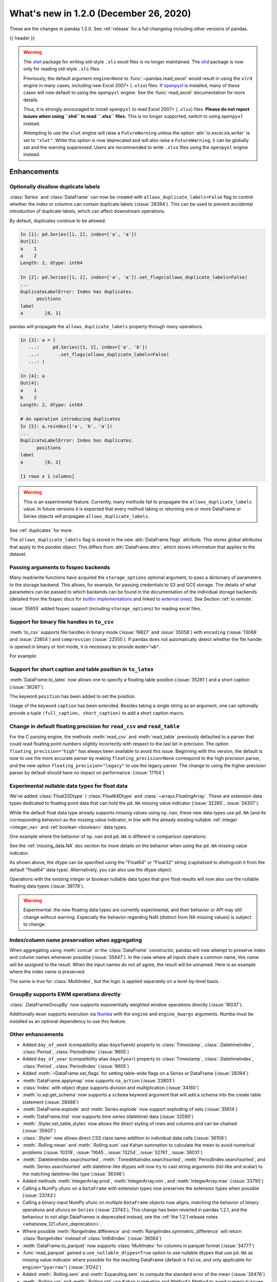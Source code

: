.. _whatsnew_120:

What's new in 1.2.0 (December 26, 2020)
---------------------------------------

These are the changes in pandas 1.2.0. See :ref:`release` for a full changelog
including other versions of pandas.

{{ header }}

.. warning::

   The `xlwt <https://xlwt.readthedocs.io/en/latest/>`_ package for writing old-style ``.xls``
   excel files is no longer maintained.
   The `xlrd <https://xlrd.readthedocs.io/en/latest/>`_ package is now only for reading
   old-style ``.xls`` files.

   Previously, the default argument ``engine=None`` to :func:`~pandas.read_excel`
   would result in using the ``xlrd`` engine in many cases, including new
   Excel 2007+ (``.xlsx``) files.
   If `openpyxl <https://openpyxl.readthedocs.io/en/stable/>`_  is installed,
   many of these cases will now default to using the ``openpyxl`` engine.
   See the :func:`read_excel` documentation for more details.

   Thus, it is strongly encouraged to install ``openpyxl`` to read Excel 2007+
   (``.xlsx``) files.
   **Please do not report issues when using ``xlrd`` to read ``.xlsx`` files.**
   This is no longer supported, switch to using ``openpyxl`` instead.

   Attempting to use the ``xlwt`` engine will raise a ``FutureWarning``
   unless the option :attr:`io.excel.xls.writer` is set to ``"xlwt"``.
   While this option is now deprecated and will also raise a ``FutureWarning``,
   it can be globally set and the warning suppressed. Users are recommended to
   write ``.xlsx`` files using the ``openpyxl`` engine instead.

.. ---------------------------------------------------------------------------

Enhancements
~~~~~~~~~~~~

.. _whatsnew_120.duplicate_labels:

Optionally disallow duplicate labels
^^^^^^^^^^^^^^^^^^^^^^^^^^^^^^^^^^^^

:class:`Series` and :class:`DataFrame` can now be created with ``allows_duplicate_labels=False`` flag to
control whether the index or columns can contain duplicate labels (:issue:`28394`). This can be used to
prevent accidental introduction of duplicate labels, which can affect downstream operations.

By default, duplicates continue to be allowed.

.. code-block:: ipython

    In [1]: pd.Series([1, 2], index=['a', 'a'])
    Out[1]:
    a    1
    a    2
    Length: 2, dtype: int64

    In [2]: pd.Series([1, 2], index=['a', 'a']).set_flags(allows_duplicate_labels=False)
    ...
    DuplicateLabelError: Index has duplicates.
          positions
    label
    a        [0, 1]

pandas will propagate the ``allows_duplicate_labels`` property through many operations.

.. code-block:: ipython

    In [3]: a = (
       ...:     pd.Series([1, 2], index=['a', 'b'])
       ...:       .set_flags(allows_duplicate_labels=False)
       ...: )

    In [4]: a
    Out[4]:
    a    1
    b    2
    Length: 2, dtype: int64

    # An operation introducing duplicates
    In [5]: a.reindex(['a', 'b', 'a'])
    ...
    DuplicateLabelError: Index has duplicates.
          positions
    label
    a        [0, 2]

    [1 rows x 1 columns]

.. warning::

   This is an experimental feature. Currently, many methods fail to
   propagate the ``allows_duplicate_labels`` value. In future versions
   it is expected that every method taking or returning one or more
   DataFrame or Series objects will propagate ``allows_duplicate_labels``.

See :ref:`duplicates` for more.

The ``allows_duplicate_labels`` flag is stored in the new :attr:`DataFrame.flags`
attribute. This stores global attributes that apply to the *pandas object*. This
differs from :attr:`DataFrame.attrs`, which stores information that applies to
the dataset.

Passing arguments to fsspec backends
^^^^^^^^^^^^^^^^^^^^^^^^^^^^^^^^^^^^

Many read/write functions have acquired the ``storage_options`` optional argument,
to pass a dictionary of parameters to the storage backend. This allows, for
example, for passing credentials to S3 and GCS storage. The details of what
parameters can be passed to which backends can be found in the documentation
of the individual storage backends (detailed from the fsspec docs for
`builtin implementations`_ and linked to `external ones`_). See
Section :ref:`io.remote`.

:issue:`35655` added fsspec support (including ``storage_options``)
for reading excel files.

.. _builtin implementations: https://filesystem-spec.readthedocs.io/en/latest/api.html#built-in-implementations
.. _external ones: https://filesystem-spec.readthedocs.io/en/latest/api.html#other-known-implementations

.. _whatsnew_120.binary_handle_to_csv:

Support for binary file handles in ``to_csv``
^^^^^^^^^^^^^^^^^^^^^^^^^^^^^^^^^^^^^^^^^^^^^

:meth:`to_csv` supports file handles in binary mode (:issue:`19827` and :issue:`35058`)
with ``encoding`` (:issue:`13068` and :issue:`23854`) and ``compression`` (:issue:`22555`).
If pandas does not automatically detect whether the file handle is opened in binary or text mode,
it is necessary to provide ``mode="wb"``.

For example:

.. ipython:: python

   import io

   data = pd.DataFrame([0, 1, 2])
   buffer = io.BytesIO()
   data.to_csv(buffer, encoding="utf-8", compression="gzip")

Support for short caption and table position in ``to_latex``
^^^^^^^^^^^^^^^^^^^^^^^^^^^^^^^^^^^^^^^^^^^^^^^^^^^^^^^^^^^^

:meth:`DataFrame.to_latex` now allows one to specify
a floating table position (:issue:`35281`)
and a short caption (:issue:`36267`).

The keyword ``position`` has been added to set the position.

.. ipython:: python

   data = pd.DataFrame({'a': [1, 2], 'b': [3, 4]})
   table = data.to_latex(position='ht')
   print(table)

Usage of the keyword ``caption`` has been extended.
Besides taking a single string as an argument,
one can optionally provide a tuple ``(full_caption, short_caption)``
to add a short caption macro.

.. ipython:: python

   data = pd.DataFrame({'a': [1, 2], 'b': [3, 4]})
   table = data.to_latex(caption=('the full long caption', 'short caption'))
   print(table)

.. _whatsnew_120.read_csv_table_precision_default:

Change in default floating precision for ``read_csv`` and ``read_table``
^^^^^^^^^^^^^^^^^^^^^^^^^^^^^^^^^^^^^^^^^^^^^^^^^^^^^^^^^^^^^^^^^^^^^^^^

For the C parsing engine, the methods :meth:`read_csv` and :meth:`read_table` previously defaulted to a parser that
could read floating point numbers slightly incorrectly with respect to the last bit in precision.
The option ``floating_precision="high"`` has always been available to avoid this issue.
Beginning with this version, the default is now to use the more accurate parser by making
``floating_precision=None`` correspond to the high precision parser, and the new option
``floating_precision="legacy"`` to use the legacy parser. The change to using the higher precision
parser by default should have no impact on performance. (:issue:`17154`)

.. _whatsnew_120.floating:

Experimental nullable data types for float data
^^^^^^^^^^^^^^^^^^^^^^^^^^^^^^^^^^^^^^^^^^^^^^^

We've added :class:`Float32Dtype` / :class:`Float64Dtype` and :class:`~arrays.FloatingArray`.
These are extension data types dedicated to floating point data that can hold the
``pd.NA`` missing value indicator (:issue:`32265`, :issue:`34307`).

While the default float data type already supports missing values using ``np.nan``,
these new data types use ``pd.NA`` (and its corresponding behavior) as the missing
value indicator, in line with the already existing nullable :ref:`integer <integer_na>`
and :ref:`boolean <boolean>` data types.

One example where the behavior of ``np.nan`` and ``pd.NA`` is different is
comparison operations:

.. ipython:: python

  # the default NumPy float64 dtype
  s1 = pd.Series([1.5, None])
  s1
  s1 > 1

.. ipython:: python

  # the new nullable float64 dtype
  s2 = pd.Series([1.5, None], dtype="Float64")
  s2
  s2 > 1

See the :ref:`missing_data.NA` doc section for more details on the behavior
when using the ``pd.NA`` missing value indicator.

As shown above, the dtype can be specified using the "Float64" or "Float32"
string (capitalized to distinguish it from the default "float64" data type).
Alternatively, you can also use the dtype object:

.. ipython:: python

   pd.Series([1.5, None], dtype=pd.Float32Dtype())

Operations with the existing integer or boolean nullable data types that
give float results will now also use the nullable floating data types (:issue:`38178`).

.. warning::

   Experimental: the new floating data types are currently experimental, and their
   behavior or API may still change without warning. Especially the behavior
   regarding NaN (distinct from NA missing values) is subject to change.

.. _whatsnew_120.index_name_preservation:

Index/column name preservation when aggregating
^^^^^^^^^^^^^^^^^^^^^^^^^^^^^^^^^^^^^^^^^^^^^^^

When aggregating using :meth:`concat` or the :class:`DataFrame` constructor, pandas
will now attempt to preserve index and column names whenever possible (:issue:`35847`).
In the case where all inputs share a common name, this name will be assigned to the
result. When the input names do not all agree, the result will be unnamed. Here is an
example where the index name is preserved:

.. ipython:: python

    idx = pd.Index(range(5), name='abc')
    ser = pd.Series(range(5, 10), index=idx)
    pd.concat({'x': ser[1:], 'y': ser[:-1]}, axis=1)

The same is true for :class:`MultiIndex`, but the logic is applied separately on a
level-by-level basis.

.. _whatsnew_120.groupby_ewm:

GroupBy supports EWM operations directly
^^^^^^^^^^^^^^^^^^^^^^^^^^^^^^^^^^^^^^^^

:class:`.DataFrameGroupBy` now supports exponentially weighted window operations directly (:issue:`16037`).

.. ipython:: python

    df = pd.DataFrame({'A': ['a', 'b', 'a', 'b'], 'B': range(4)})
    df
    df.groupby('A').ewm(com=1.0).mean()

Additionally ``mean`` supports execution via `Numba <https://numba.pydata.org/>`__ with
the  ``engine`` and ``engine_kwargs`` arguments. Numba must be installed as an optional dependency
to use this feature.

.. _whatsnew_120.enhancements.other:

Other enhancements
^^^^^^^^^^^^^^^^^^
- Added ``day_of_week`` (compatibility alias ``dayofweek``) property to :class:`Timestamp`, :class:`.DatetimeIndex`, :class:`Period`, :class:`PeriodIndex` (:issue:`9605`)
- Added ``day_of_year`` (compatibility alias ``dayofyear``) property to :class:`Timestamp`, :class:`.DatetimeIndex`, :class:`Period`, :class:`PeriodIndex` (:issue:`9605`)
- Added :meth:`~DataFrame.set_flags` for setting table-wide flags on a Series or DataFrame (:issue:`28394`)
- :meth:`DataFrame.applymap` now supports ``na_action`` (:issue:`23803`)
- :class:`Index` with object dtype supports division and multiplication (:issue:`34160`)
- :meth:`io.sql.get_schema` now supports a ``schema`` keyword argument that will add a schema into the create table statement (:issue:`28486`)
- :meth:`DataFrame.explode` and :meth:`Series.explode` now support exploding of sets (:issue:`35614`)
- :meth:`DataFrame.hist` now supports time series (datetime) data (:issue:`32590`)
- :meth:`.Styler.set_table_styles` now allows the direct styling of rows and columns and can be chained (:issue:`35607`)
- :class:`.Styler` now allows direct CSS class name addition to individual data cells (:issue:`36159`)
- :meth:`.Rolling.mean` and :meth:`.Rolling.sum` use Kahan summation to calculate the mean to avoid numerical problems (:issue:`10319`, :issue:`11645`, :issue:`13254`, :issue:`32761`, :issue:`36031`)
- :meth:`.DatetimeIndex.searchsorted`, :meth:`.TimedeltaIndex.searchsorted`, :meth:`PeriodIndex.searchsorted`, and :meth:`Series.searchsorted` with datetime-like dtypes will now try to cast string arguments (list-like and scalar) to the matching datetime-like type (:issue:`36346`)
- Added methods :meth:`IntegerArray.prod`, :meth:`IntegerArray.min`, and :meth:`IntegerArray.max` (:issue:`33790`)
- Calling a NumPy ufunc on a ``DataFrame`` with extension types now preserves the extension types when possible (:issue:`23743`)
- Calling a binary-input NumPy ufunc on multiple ``DataFrame`` objects now aligns, matching the behavior of binary operations and ufuncs on ``Series`` (:issue:`23743`).
  This change has been reverted in pandas 1.2.1, and the behaviour to not align DataFrames
  is deprecated instead, see the :ref:`the 1.2.1 release notes <whatsnew_121.ufunc_deprecation>`.
- Where possible :meth:`RangeIndex.difference` and :meth:`RangeIndex.symmetric_difference` will return :class:`RangeIndex` instead of :class:`Int64Index` (:issue:`36564`)
- :meth:`DataFrame.to_parquet` now supports :class:`MultiIndex` for columns in parquet format (:issue:`34777`)
- :func:`read_parquet` gained a ``use_nullable_dtypes=True`` option to use nullable dtypes that use ``pd.NA`` as missing value indicator where possible for the resulting DataFrame (default is ``False``, and only applicable for ``engine="pyarrow"``) (:issue:`31242`)
- Added :meth:`.Rolling.sem` and :meth:`Expanding.sem` to compute the standard error of the mean (:issue:`26476`)
- :meth:`.Rolling.var` and :meth:`.Rolling.std` use Kahan summation and Welford's Method to avoid numerical issues (:issue:`37051`)
- :meth:`DataFrame.corr` and :meth:`DataFrame.cov` use Welford's Method to avoid numerical issues (:issue:`37448`)
- :meth:`DataFrame.plot` now recognizes ``xlabel`` and ``ylabel`` arguments for plots of type ``scatter`` and ``hexbin`` (:issue:`37001`)
- :class:`DataFrame` now supports the ``divmod`` operation (:issue:`37165`)
- :meth:`DataFrame.to_parquet` now returns a ``bytes`` object when no ``path`` argument is passed (:issue:`37105`)
- :class:`.Rolling` now supports the ``closed`` argument for fixed windows (:issue:`34315`)
- :class:`.DatetimeIndex` and :class:`Series` with ``datetime64`` or ``datetime64tz`` dtypes now support ``std`` (:issue:`37436`)
- :class:`Window` now supports all Scipy window types in ``win_type`` with flexible keyword argument support (:issue:`34556`)
- :meth:`testing.assert_index_equal` now has a ``check_order`` parameter that allows indexes to be checked in an order-insensitive manner (:issue:`37478`)
- :func:`read_csv` supports memory-mapping for compressed files (:issue:`37621`)
- Add support for ``min_count`` keyword for :meth:`DataFrame.groupby` and :meth:`DataFrame.resample` for functions ``min``, ``max``, ``first`` and ``last`` (:issue:`37821`, :issue:`37768`)
- Improve error reporting for :meth:`DataFrame.merge` when invalid merge column definitions were given (:issue:`16228`)
- Improve numerical stability for :meth:`.Rolling.skew`, :meth:`.Rolling.kurt`, :meth:`Expanding.skew` and :meth:`Expanding.kurt` through implementation of Kahan summation (:issue:`6929`)
- Improved error reporting for subsetting columns of a :class:`.DataFrameGroupBy` with ``axis=1`` (:issue:`37725`)
- Implement method ``cross`` for :meth:`DataFrame.merge` and :meth:`DataFrame.join` (:issue:`5401`)
- When :func:`read_csv`, :func:`read_sas` and :func:`read_json` are called with ``chunksize``/``iterator`` they can be used in a ``with`` statement as they return context-managers (:issue:`38225`)
- Augmented the list of named colors available for styling Excel exports, enabling all of CSS4 colors (:issue:`38247`)

.. ---------------------------------------------------------------------------

.. _whatsnew_120.notable_bug_fixes:

Notable bug fixes
~~~~~~~~~~~~~~~~~

These are bug fixes that might have notable behavior changes.

Consistency of DataFrame Reductions
^^^^^^^^^^^^^^^^^^^^^^^^^^^^^^^^^^^
:meth:`DataFrame.any` and :meth:`DataFrame.all` with ``bool_only=True`` now
determines whether to exclude object-dtype columns on a column-by-column basis,
instead of checking if *all* object-dtype columns can be considered boolean.

This prevents pathological behavior where applying the reduction on a subset
of columns could result in a larger Series result. See (:issue:`37799`).

.. ipython:: python

    df = pd.DataFrame({"A": ["foo", "bar"], "B": [True, False]}, dtype=object)
    df["C"] = pd.Series([True, True])


*Previous behavior*:

.. code-block:: ipython

    In [5]: df.all(bool_only=True)
    Out[5]:
    C    True
    dtype: bool

    In [6]: df[["B", "C"]].all(bool_only=True)
    Out[6]:
    B    False
    C    True
    dtype: bool

*New behavior*:

.. ipython:: python

    In [5]: df.all(bool_only=True)

    In [6]: df[["B", "C"]].all(bool_only=True)


Other DataFrame reductions with ``numeric_only=None`` will also avoid
this pathological behavior (:issue:`37827`):

.. ipython:: python

    df = pd.DataFrame({"A": [0, 1, 2], "B": ["a", "b", "c"]}, dtype=object)


*Previous behavior*:

.. code-block:: ipython

    In [3]: df.mean()
    Out[3]: Series([], dtype: float64)

    In [4]: df[["A"]].mean()
    Out[4]:
    A    1.0
    dtype: float64

*New behavior*:

.. ipython:: python

    df.mean()

    df[["A"]].mean()

Moreover, DataFrame reductions with ``numeric_only=None`` will now be
consistent with their Series counterparts.  In particular, for
reductions where the Series method raises ``TypeError``, the
DataFrame reduction will now consider that column non-numeric
instead of casting to a NumPy array which may have different semantics (:issue:`36076`,
:issue:`28949`, :issue:`21020`).

.. ipython:: python

    ser = pd.Series([0, 1], dtype="category", name="A")
    df = ser.to_frame()


*Previous behavior*:

.. code-block:: ipython

    In [5]: df.any()
    Out[5]:
    A    True
    dtype: bool

*New behavior*:

.. ipython:: python

    df.any()


.. _whatsnew_120.api_breaking.python:

Increased minimum version for Python
^^^^^^^^^^^^^^^^^^^^^^^^^^^^^^^^^^^^

pandas 1.2.0 supports Python 3.7.1 and higher (:issue:`35214`).

.. _whatsnew_120.api_breaking.deps:

Increased minimum versions for dependencies
^^^^^^^^^^^^^^^^^^^^^^^^^^^^^^^^^^^^^^^^^^^

Some minimum supported versions of dependencies were updated (:issue:`35214`).
If installed, we now require:

+-----------------+-----------------+----------+---------+
| Package         | Minimum Version | Required | Changed |
+=================+=================+==========+=========+
| numpy           | 1.16.5          |    X     |    X    |
+-----------------+-----------------+----------+---------+
| pytz            | 2017.3          |    X     |    X    |
+-----------------+-----------------+----------+---------+
| python-dateutil | 2.7.3           |    X     |         |
+-----------------+-----------------+----------+---------+
| bottleneck      | 1.2.1           |          |         |
+-----------------+-----------------+----------+---------+
| numexpr         | 2.6.8           |          |    X    |
+-----------------+-----------------+----------+---------+
| pytest (dev)    | 5.0.1           |          |    X    |
+-----------------+-----------------+----------+---------+
| mypy (dev)      | 0.782           |          |    X    |
+-----------------+-----------------+----------+---------+

For `optional libraries <https://dev.pandas.io/docs/install.html#dependencies>`_ the general recommendation is to use the latest version.
The following table lists the lowest version per library that is currently being tested throughout the development of pandas.
Optional libraries below the lowest tested version may still work, but are not considered supported.

+-----------------+-----------------+---------+
| Package         | Minimum Version | Changed |
+=================+=================+=========+
| beautifulsoup4  | 4.6.0           |         |
+-----------------+-----------------+---------+
| fastparquet     | 0.3.2           |         |
+-----------------+-----------------+---------+
| fsspec          | 0.7.4           |         |
+-----------------+-----------------+---------+
| gcsfs           | 0.6.0           |         |
+-----------------+-----------------+---------+
| lxml            | 4.3.0           |    X    |
+-----------------+-----------------+---------+
| matplotlib      | 2.2.3           |    X    |
+-----------------+-----------------+---------+
| numba           | 0.46.0          |         |
+-----------------+-----------------+---------+
| openpyxl        | 2.6.0           |    X    |
+-----------------+-----------------+---------+
| pyarrow         | 0.15.0          |    X    |
+-----------------+-----------------+---------+
| pymysql         | 0.7.11          |    X    |
+-----------------+-----------------+---------+
| pytables        | 3.5.1           |    X    |
+-----------------+-----------------+---------+
| s3fs            | 0.4.0           |         |
+-----------------+-----------------+---------+
| scipy           | 1.2.0           |         |
+-----------------+-----------------+---------+
| sqlalchemy      | 1.2.8           |    X    |
+-----------------+-----------------+---------+
| xarray          | 0.12.3          |    X    |
+-----------------+-----------------+---------+
| xlrd            | 1.2.0           |    X    |
+-----------------+-----------------+---------+
| xlsxwriter      | 1.0.2           |    X    |
+-----------------+-----------------+---------+
| xlwt            | 1.3.0           |    X    |
+-----------------+-----------------+---------+
| pandas-gbq      | 0.12.0          |         |
+-----------------+-----------------+---------+

See :ref:`install.dependencies` and :ref:`install.optional_dependencies` for more.

.. _whatsnew_120.api.other:

Other API changes
^^^^^^^^^^^^^^^^^

- Sorting in descending order is now stable for :meth:`Series.sort_values` and :meth:`Index.sort_values` for Datetime-like :class:`Index` subclasses. This will affect sort order when sorting a DataFrame on multiple columns, sorting with a key function that produces duplicates, or requesting the sorting index when using :meth:`Index.sort_values`. When using :meth:`Series.value_counts`, the count of missing values is no longer necessarily last in the list of duplicate counts. Instead, its position corresponds to the position in the original Series. When using :meth:`Index.sort_values` for Datetime-like :class:`Index` subclasses, NaTs ignored the ``na_position`` argument and were sorted to the beginning. Now they respect ``na_position``, the default being ``last``, same as other :class:`Index` subclasses (:issue:`35992`)
- Passing an invalid ``fill_value`` to :meth:`Categorical.take`, :meth:`.DatetimeArray.take`, :meth:`TimedeltaArray.take`, or :meth:`PeriodArray.take` now raises a ``TypeError`` instead of a ``ValueError`` (:issue:`37733`)
- Passing an invalid ``fill_value`` to :meth:`Series.shift` with a ``CategoricalDtype`` now raises a ``TypeError`` instead of a ``ValueError`` (:issue:`37733`)
- Passing an invalid value to :meth:`IntervalIndex.insert` or :meth:`CategoricalIndex.insert` now raises a ``TypeError`` instead of a ``ValueError`` (:issue:`37733`)
- Attempting to reindex a Series with a :class:`CategoricalIndex` with an invalid ``fill_value`` now raises a ``TypeError`` instead of a ``ValueError`` (:issue:`37733`)
- :meth:`CategoricalIndex.append` with an index that contains non-category values will now cast instead of raising ``TypeError`` (:issue:`38098`)

.. ---------------------------------------------------------------------------

.. _whatsnew_120.deprecations:

Deprecations
~~~~~~~~~~~~
- Deprecated parameter ``inplace`` in :meth:`MultiIndex.set_codes` and :meth:`MultiIndex.set_levels` (:issue:`35626`)
- Deprecated parameter ``dtype`` of method :meth:`~Index.copy` for all :class:`Index` subclasses. Use the :meth:`~Index.astype` method instead for changing dtype (:issue:`35853`)
- Deprecated parameters ``levels`` and ``codes`` in :meth:`MultiIndex.copy`. Use the :meth:`~MultiIndex.set_levels` and :meth:`~MultiIndex.set_codes` methods instead (:issue:`36685`)
- Date parser functions :func:`~pandas.io.date_converters.parse_date_time`, :func:`~pandas.io.date_converters.parse_date_fields`, :func:`~pandas.io.date_converters.parse_all_fields` and :func:`~pandas.io.date_converters.generic_parser` from ``pandas.io.date_converters`` are deprecated and will be removed in a future version; use :func:`to_datetime` instead (:issue:`35741`)
- :meth:`DataFrame.lookup` is deprecated and will be removed in a future version, use :meth:`DataFrame.melt` and :meth:`DataFrame.loc` instead (:issue:`18682`)
- The method :meth:`Index.to_native_types` is deprecated. Use ``.astype(str)`` instead (:issue:`28867`)
- Deprecated indexing :class:`DataFrame` rows with a single datetime-like string as ``df[string]`` (given the ambiguity whether it is indexing the rows or selecting a column), use ``df.loc[string]`` instead (:issue:`36179`)
- Deprecated :meth:`Index.is_all_dates` (:issue:`27744`)
- The default value of ``regex`` for :meth:`Series.str.replace` will change from ``True`` to ``False`` in a future release. In addition, single character regular expressions will *not* be treated as literal strings when ``regex=True`` is set (:issue:`24804`)
- Deprecated automatic alignment on comparison operations between :class:`DataFrame` and :class:`Series`, do ``frame, ser = frame.align(ser, axis=1, copy=False)`` before e.g. ``frame == ser`` (:issue:`28759`)
- :meth:`Rolling.count` with ``min_periods=None`` will default to the size of the window in a future version (:issue:`31302`)
- Using "outer" ufuncs on DataFrames to return 4d ndarray is now deprecated. Convert to an ndarray first (:issue:`23743`)
- Deprecated slice-indexing on tz-aware :class:`DatetimeIndex` with naive ``datetime`` objects, to match scalar indexing behavior (:issue:`36148`)
- :meth:`Index.ravel` returning a ``np.ndarray`` is deprecated, in the future this will return a view on the same index (:issue:`19956`)
- Deprecate use of strings denoting units with 'M', 'Y' or 'y' in :func:`~pandas.to_timedelta` (:issue:`36666`)
- :class:`Index` methods ``&``, ``|``, and ``^`` behaving as the set operations :meth:`Index.intersection`, :meth:`Index.union`, and :meth:`Index.symmetric_difference`, respectively, are deprecated and in the future will behave as pointwise boolean operations matching :class:`Series` behavior.  Use the named set methods instead (:issue:`36758`)
- :meth:`Categorical.is_dtype_equal` and :meth:`CategoricalIndex.is_dtype_equal` are deprecated, will be removed in a future version (:issue:`37545`)
- :meth:`Series.slice_shift` and :meth:`DataFrame.slice_shift` are deprecated, use :meth:`Series.shift` or :meth:`DataFrame.shift` instead (:issue:`37601`)
- Partial slicing on unordered :class:`.DatetimeIndex` objects with keys that are not in the index is deprecated and will be removed in a future version (:issue:`18531`)
- The ``how`` keyword in :meth:`PeriodIndex.astype` is deprecated and will be removed in a future version, use ``index.to_timestamp(how=how)`` instead (:issue:`37982`)
- Deprecated :meth:`Index.asi8` for :class:`Index` subclasses other than :class:`.DatetimeIndex`, :class:`.TimedeltaIndex`, and :class:`PeriodIndex` (:issue:`37877`)
- The ``inplace`` parameter of :meth:`Categorical.remove_unused_categories` is deprecated and will be removed in a future version (:issue:`37643`)
- The ``null_counts`` parameter of :meth:`DataFrame.info` is deprecated and replaced by ``show_counts``. It will be removed in a future version (:issue:`37999`)

**Calling NumPy ufuncs on non-aligned DataFrames**

Calling NumPy ufuncs on non-aligned DataFrames changed behaviour in pandas
1.2.0 (to align the inputs before calling the ufunc), but this change is
reverted in pandas 1.2.1. The behaviour to not align is now deprecated instead,
see the :ref:`the 1.2.1 release notes <whatsnew_121.ufunc_deprecation>` for
more details.

.. ---------------------------------------------------------------------------


.. _whatsnew_120.performance:

Performance improvements
~~~~~~~~~~~~~~~~~~~~~~~~

- Performance improvements when creating DataFrame or Series with dtype ``str`` or :class:`StringDtype` from array with many string elements (:issue:`36304`, :issue:`36317`, :issue:`36325`, :issue:`36432`, :issue:`37371`)
- Performance improvement in :meth:`.GroupBy.agg` with the ``numba`` engine (:issue:`35759`)
- Performance improvements when creating :meth:`Series.map` from a huge dictionary (:issue:`34717`)
- Performance improvement in :meth:`.GroupBy.transform` with the ``numba`` engine (:issue:`36240`)
- :class:`.Styler` uuid method altered to compress data transmission over web whilst maintaining reasonably low table collision probability (:issue:`36345`)
- Performance improvement in :func:`to_datetime` with non-ns time unit for ``float`` ``dtype`` columns (:issue:`20445`)
- Performance improvement in setting values on an :class:`IntervalArray` (:issue:`36310`)
- The internal index method :meth:`~Index._shallow_copy` now makes the new index and original index share cached attributes, avoiding creating these again, if created on either. This can speed up operations that depend on creating copies of existing indexes (:issue:`36840`)
- Performance improvement in :meth:`.RollingGroupby.count` (:issue:`35625`)
- Small performance decrease to :meth:`.Rolling.min` and :meth:`.Rolling.max` for fixed windows (:issue:`36567`)
- Reduced peak memory usage in :meth:`DataFrame.to_pickle` when using ``protocol=5`` in python 3.8+ (:issue:`34244`)
- Faster ``dir`` calls when the object has many index labels, e.g. ``dir(ser)`` (:issue:`37450`)
- Performance improvement in :class:`ExpandingGroupby` (:issue:`37064`)
- Performance improvement in :meth:`Series.astype` and :meth:`DataFrame.astype` for :class:`Categorical` (:issue:`8628`)
- Performance improvement in :meth:`DataFrame.groupby` for ``float`` ``dtype`` (:issue:`28303`), changes of the underlying hash-function can lead to changes in float based indexes sort ordering for ties (e.g. :meth:`Index.value_counts`)
- Performance improvement in :meth:`pd.isin` for inputs with more than 1e6 elements (:issue:`36611`)
- Performance improvement for :meth:`DataFrame.__setitem__` with list-like indexers (:issue:`37954`)
- :meth:`read_json` now avoids reading entire file into memory when chunksize is specified (:issue:`34548`)

.. ---------------------------------------------------------------------------

.. _whatsnew_120.bug_fixes:

Bug fixes
~~~~~~~~~

Categorical
^^^^^^^^^^^
- :meth:`Categorical.fillna` will always return a copy, validate a passed fill value regardless of whether there are any NAs to fill, and disallow an ``NaT`` as a fill value for numeric categories (:issue:`36530`)
- Bug in :meth:`Categorical.__setitem__` that incorrectly raised when trying to set a tuple value (:issue:`20439`)
- Bug in :meth:`CategoricalIndex.equals` incorrectly casting non-category entries to ``np.nan`` (:issue:`37667`)
- Bug in :meth:`CategoricalIndex.where` incorrectly setting non-category entries to ``np.nan`` instead of raising ``TypeError`` (:issue:`37977`)
- Bug in :meth:`Categorical.to_numpy` and ``np.array(categorical)`` with tz-aware ``datetime64`` categories incorrectly dropping the time zone information instead of casting to object dtype (:issue:`38136`)

Datetime-like
^^^^^^^^^^^^^
- Bug in :meth:`DataFrame.combine_first` that would convert datetime-like column on other :class:`DataFrame` to integer when the column is not present in original :class:`DataFrame` (:issue:`28481`)
- Bug in :attr:`.DatetimeArray.date` where a ``ValueError`` would be raised with a read-only backing array (:issue:`33530`)
- Bug in ``NaT`` comparisons failing to raise ``TypeError`` on invalid inequality comparisons (:issue:`35046`)
- Bug in :class:`.DateOffset` where attributes reconstructed from pickle files differ from original objects when input values exceed normal ranges (e.g. months=12) (:issue:`34511`)
- Bug in :meth:`.DatetimeIndex.get_slice_bound` where ``datetime.date`` objects were not accepted or naive :class:`Timestamp` with a tz-aware :class:`.DatetimeIndex` (:issue:`35690`)
- Bug in :meth:`.DatetimeIndex.slice_locs` where ``datetime.date`` objects were not accepted (:issue:`34077`)
- Bug in :meth:`.DatetimeIndex.searchsorted`, :meth:`.TimedeltaIndex.searchsorted`, :meth:`PeriodIndex.searchsorted`, and :meth:`Series.searchsorted` with ``datetime64``, ``timedelta64`` or :class:`Period` dtype placement of ``NaT`` values being inconsistent with NumPy (:issue:`36176`, :issue:`36254`)
- Inconsistency in :class:`.DatetimeArray`, :class:`.TimedeltaArray`, and :class:`.PeriodArray` method ``__setitem__`` casting arrays of strings to datetime-like scalars but not scalar strings (:issue:`36261`)
- Bug in :meth:`.DatetimeArray.take` incorrectly allowing ``fill_value`` with a mismatched time zone (:issue:`37356`)
- Bug in :class:`.DatetimeIndex.shift` incorrectly raising when shifting empty indexes (:issue:`14811`)
- :class:`Timestamp` and :class:`.DatetimeIndex` comparisons between tz-aware and tz-naive objects now follow the standard library ``datetime`` behavior, returning ``True``/``False`` for ``!=``/``==`` and raising for inequality comparisons (:issue:`28507`)
- Bug in :meth:`.DatetimeIndex.equals` and :meth:`.TimedeltaIndex.equals` incorrectly considering ``int64`` indexes as equal (:issue:`36744`)
- :meth:`Series.to_json`, :meth:`DataFrame.to_json`, and :meth:`read_json` now implement time zone parsing when orient structure is ``table`` (:issue:`35973`)
- :meth:`astype` now attempts to convert to ``datetime64[ns, tz]`` directly from ``object`` with inferred time zone from string (:issue:`35973`)
- Bug in :meth:`.TimedeltaIndex.sum` and :meth:`Series.sum` with ``timedelta64`` dtype on an empty index or series returning ``NaT`` instead of ``Timedelta(0)`` (:issue:`31751`)
- Bug in :meth:`.DatetimeArray.shift` incorrectly allowing ``fill_value`` with a mismatched time zone (:issue:`37299`)
- Bug in adding a :class:`.BusinessDay` with nonzero ``offset`` to a non-scalar other (:issue:`37457`)
- Bug in :func:`to_datetime` with a read-only array incorrectly raising (:issue:`34857`)
- Bug in :meth:`Series.isin` with ``datetime64[ns]`` dtype and :meth:`.DatetimeIndex.isin` incorrectly casting integers to datetimes (:issue:`36621`)
- Bug in :meth:`Series.isin` with ``datetime64[ns]`` dtype and :meth:`.DatetimeIndex.isin` failing to consider tz-aware and tz-naive datetimes as always different (:issue:`35728`)
- Bug in :meth:`Series.isin` with ``PeriodDtype`` dtype and :meth:`PeriodIndex.isin` failing to consider arguments with different ``PeriodDtype`` as always different (:issue:`37528`)
- Bug in :class:`Period` constructor now correctly handles nanoseconds in the ``value`` argument (:issue:`34621` and :issue:`17053`)

Timedelta
^^^^^^^^^
- Bug in :class:`.TimedeltaIndex`, :class:`Series`, and :class:`DataFrame` floor-division with ``timedelta64`` dtypes and ``NaT`` in the denominator (:issue:`35529`)
- Bug in parsing of ISO 8601 durations in :class:`Timedelta` and :func:`to_datetime` (:issue:`29773`, :issue:`36204`)
- Bug in :func:`to_timedelta` with a read-only array incorrectly raising (:issue:`34857`)
- Bug in :class:`Timedelta` incorrectly truncating to sub-second portion of a string input when it has precision higher than nanoseconds (:issue:`36738`)

Timezones
^^^^^^^^^

- Bug in :func:`date_range` was raising ``AmbiguousTimeError`` for valid input with ``ambiguous=False`` (:issue:`35297`)
- Bug in :meth:`Timestamp.replace` was losing fold information (:issue:`37610`)


Numeric
^^^^^^^
- Bug in :func:`to_numeric` where float precision was incorrect (:issue:`31364`)
- Bug in :meth:`DataFrame.any` with ``axis=1`` and ``bool_only=True`` ignoring the ``bool_only`` keyword (:issue:`32432`)
- Bug in :meth:`Series.equals` where a ``ValueError`` was raised when NumPy arrays were compared to scalars (:issue:`35267`)
- Bug in :class:`Series` where two Series each have a :class:`.DatetimeIndex` with different time zones having those indexes incorrectly changed when performing arithmetic operations (:issue:`33671`)
- Bug in :mod:`pandas.testing` module functions when used with ``check_exact=False`` on complex numeric types (:issue:`28235`)
- Bug in :meth:`DataFrame.__rmatmul__` error handling reporting transposed shapes (:issue:`21581`)
- Bug in :class:`Series` flex arithmetic methods where the result when operating with a ``list``, ``tuple`` or ``np.ndarray`` would have an incorrect name (:issue:`36760`)
- Bug in :class:`.IntegerArray` multiplication with ``timedelta`` and ``np.timedelta64`` objects (:issue:`36870`)
- Bug in :class:`MultiIndex` comparison with tuple incorrectly treating tuple as array-like (:issue:`21517`)
- Bug in :meth:`DataFrame.diff` with ``datetime64`` dtypes including ``NaT`` values failing to fill ``NaT`` results correctly (:issue:`32441`)
- Bug in :class:`DataFrame` arithmetic ops incorrectly accepting keyword arguments (:issue:`36843`)
- Bug in :class:`.IntervalArray` comparisons with :class:`Series` not returning Series (:issue:`36908`)
- Bug in :class:`DataFrame` allowing arithmetic operations with list of array-likes with undefined results. Behavior changed to raising ``ValueError`` (:issue:`36702`)
- Bug in :meth:`DataFrame.std` with ``timedelta64`` dtype and ``skipna=False`` (:issue:`37392`)
- Bug in :meth:`DataFrame.min` and :meth:`DataFrame.max` with ``datetime64`` dtype and ``skipna=False`` (:issue:`36907`)
- Bug in :meth:`DataFrame.idxmax` and :meth:`DataFrame.idxmin` with mixed dtypes incorrectly raising ``TypeError`` (:issue:`38195`)

Conversion
^^^^^^^^^^

- Bug in :meth:`DataFrame.to_dict` with ``orient='records'`` now returns python native datetime objects for datetime-like columns (:issue:`21256`)
- Bug in :meth:`Series.astype` conversion from ``string`` to ``float`` raised in presence of ``pd.NA`` values (:issue:`37626`)

Strings
^^^^^^^
- Bug in :meth:`Series.to_string`, :meth:`DataFrame.to_string`, and :meth:`DataFrame.to_latex` adding a leading space when ``index=False`` (:issue:`24980`)
- Bug in :func:`to_numeric` raising a ``TypeError`` when attempting to convert a string dtype Series containing only numeric strings and ``NA`` (:issue:`37262`)

Interval
^^^^^^^^

- Bug in :meth:`DataFrame.replace` and :meth:`Series.replace` where :class:`Interval` dtypes would be converted to object dtypes (:issue:`34871`)
- Bug in :meth:`IntervalIndex.take` with negative indices and ``fill_value=None`` (:issue:`37330`)
- Bug in :meth:`IntervalIndex.putmask` with datetime-like dtype incorrectly casting to object dtype (:issue:`37968`)
- Bug in :meth:`IntervalArray.astype` incorrectly dropping dtype information with a :class:`CategoricalDtype` object (:issue:`37984`)

Indexing
^^^^^^^^

- Bug in :meth:`PeriodIndex.get_loc` incorrectly raising ``ValueError`` on non-datelike strings instead of ``KeyError``, causing similar errors in :meth:`Series.__getitem__`, :meth:`Series.__contains__`, and :meth:`Series.loc.__getitem__` (:issue:`34240`)
- Bug in :meth:`Index.sort_values` where, when empty values were passed, the method would break by trying to compare missing values instead of pushing them to the end of the sort order (:issue:`35584`)
- Bug in :meth:`Index.get_indexer` and :meth:`Index.get_indexer_non_unique` where ``int64`` arrays are returned instead of ``intp`` (:issue:`36359`)
- Bug in :meth:`DataFrame.sort_index` where parameter ascending passed as a list on a single level index gives wrong result (:issue:`32334`)
- Bug in :meth:`DataFrame.reset_index` was incorrectly raising a ``ValueError`` for input with a :class:`MultiIndex` with missing values in a level with ``Categorical`` dtype (:issue:`24206`)
- Bug in indexing with boolean masks on datetime-like values sometimes returning a view instead of a copy (:issue:`36210`)
- Bug in :meth:`DataFrame.__getitem__` and :meth:`DataFrame.loc.__getitem__` with :class:`IntervalIndex` columns and a numeric indexer (:issue:`26490`)
- Bug in :meth:`Series.loc.__getitem__` with a non-unique :class:`MultiIndex` and an empty-list indexer (:issue:`13691`)
- Bug in indexing on a :class:`Series` or :class:`DataFrame` with a :class:`MultiIndex` and a level named ``"0"`` (:issue:`37194`)
- Bug in :meth:`Series.__getitem__` when using an unsigned integer array as an indexer giving incorrect results or segfaulting instead of raising ``KeyError`` (:issue:`37218`)
- Bug in :meth:`Index.where` incorrectly casting numeric values to strings (:issue:`37591`)
- Bug in :meth:`DataFrame.loc` returning empty result when indexer is a slice with negative step size (:issue:`38071`)
- Bug in :meth:`Series.loc` and :meth:`DataFrame.loc` raises when the index was of ``object`` dtype and the given numeric label was in the index (:issue:`26491`)
- Bug in :meth:`DataFrame.loc` returned requested key plus missing values when ``loc`` was applied to single level from a :class:`MultiIndex` (:issue:`27104`)
- Bug in indexing on a :class:`Series` or :class:`DataFrame` with a :class:`CategoricalIndex` using a list-like indexer containing NA values (:issue:`37722`)
- Bug in :meth:`DataFrame.loc.__setitem__` expanding an empty :class:`DataFrame` with mixed dtypes (:issue:`37932`)
- Bug in :meth:`DataFrame.xs` ignored ``droplevel=False`` for columns (:issue:`19056`)
- Bug in :meth:`DataFrame.reindex` raising ``IndexingError`` wrongly for empty DataFrame with ``tolerance`` not ``None`` or ``method="nearest"`` (:issue:`27315`)
- Bug in indexing on a :class:`Series` or :class:`DataFrame` with a :class:`CategoricalIndex` using list-like indexer that contains elements that are in the index's ``categories`` but not in the index itself failing to raise ``KeyError`` (:issue:`37901`)
- Bug on inserting a boolean label into a :class:`DataFrame` with a numeric :class:`Index` columns incorrectly casting to integer (:issue:`36319`)
- Bug in :meth:`DataFrame.iloc` and :meth:`Series.iloc` aligning objects in ``__setitem__`` (:issue:`22046`)
- Bug in :meth:`MultiIndex.drop` does not raise if labels are partially found (:issue:`37820`)
- Bug in :meth:`DataFrame.loc` did not raise ``KeyError`` when missing combination was given with ``slice(None)`` for remaining levels (:issue:`19556`)
- Bug in :meth:`DataFrame.loc` raising ``TypeError`` when non-integer slice was given to select values from :class:`MultiIndex` (:issue:`25165`, :issue:`24263`)
- Bug in :meth:`Series.at` returning :class:`Series` with one element instead of scalar when index is a :class:`MultiIndex` with one level (:issue:`38053`)
- Bug in :meth:`DataFrame.loc` returning and assigning elements in wrong order when indexer is differently ordered than the :class:`MultiIndex` to filter (:issue:`31330`, :issue:`34603`)
- Bug in :meth:`DataFrame.loc` and :meth:`DataFrame.__getitem__`  raising ``KeyError`` when columns were :class:`MultiIndex` with only one level (:issue:`29749`)
- Bug in :meth:`Series.__getitem__` and :meth:`DataFrame.__getitem__` raising blank ``KeyError`` without missing keys for :class:`IntervalIndex` (:issue:`27365`)
- Bug in setting a new label on a :class:`DataFrame` or :class:`Series` with a :class:`CategoricalIndex` incorrectly raising ``TypeError`` when the new label is not among the index's categories (:issue:`38098`)
- Bug in :meth:`Series.loc` and :meth:`Series.iloc` raising ``ValueError`` when inserting a list-like ``np.array``, ``list`` or ``tuple`` in an ``object`` Series of equal length (:issue:`37748`, :issue:`37486`)
- Bug in :meth:`Series.loc` and :meth:`Series.iloc` setting all the values of an ``object`` Series with those of a list-like ``ExtensionArray`` instead of inserting it (:issue:`38271`)

Missing
^^^^^^^

- Bug in :meth:`.SeriesGroupBy.transform` now correctly handles missing values for ``dropna=False`` (:issue:`35014`)
- Bug in :meth:`Series.nunique` with ``dropna=True`` was returning incorrect results when both ``NA`` and ``None`` missing values were present (:issue:`37566`)
- Bug in :meth:`Series.interpolate` where kwarg ``limit_area`` and ``limit_direction`` had no effect when using methods ``pad`` and ``backfill`` (:issue:`31048`)

MultiIndex
^^^^^^^^^^

- Bug in :meth:`DataFrame.xs` when used with :class:`IndexSlice` raises ``TypeError`` with message ``"Expected label or tuple of labels"`` (:issue:`35301`)
- Bug in :meth:`DataFrame.reset_index` with ``NaT`` values in index raises ``ValueError`` with message ``"cannot convert float NaN to integer"`` (:issue:`36541`)
- Bug in :meth:`DataFrame.combine_first` when used with :class:`MultiIndex` containing string and ``NaN`` values raises ``TypeError`` (:issue:`36562`)
- Bug in :meth:`MultiIndex.drop` dropped ``NaN`` values when non existing key was given as input (:issue:`18853`)
- Bug in :meth:`MultiIndex.drop` dropping more values than expected when index has duplicates and is not sorted (:issue:`33494`)

I/O
^^^

- :func:`read_sas` no longer leaks resources on failure (:issue:`35566`)
- Bug in :meth:`DataFrame.to_csv` and :meth:`Series.to_csv` caused a ``ValueError`` when it was called with a filename in combination with ``mode`` containing a ``b`` (:issue:`35058`)
- Bug in :meth:`read_csv` with ``float_precision='round_trip'`` did not handle ``decimal`` and ``thousands`` parameters (:issue:`35365`)
- :meth:`to_pickle` and :meth:`read_pickle` were closing user-provided file objects (:issue:`35679`)
- :meth:`to_csv` passes compression arguments for ``'gzip'`` always to ``gzip.GzipFile`` (:issue:`28103`)
- :meth:`to_csv` did not support zip compression for binary file object not having a filename (:issue:`35058`)
- :meth:`to_csv` and :meth:`read_csv` did not honor ``compression`` and ``encoding`` for path-like objects that are internally converted to file-like objects (:issue:`35677`, :issue:`26124`, :issue:`32392`)
- :meth:`DataFrame.to_pickle`, :meth:`Series.to_pickle`, and :meth:`read_pickle` did not support compression for file-objects (:issue:`26237`, :issue:`29054`, :issue:`29570`)
- Bug in :func:`LongTableBuilder.middle_separator` was duplicating LaTeX longtable entries in the List of Tables of a LaTeX document (:issue:`34360`)
- Bug in :meth:`read_csv` with ``engine='python'`` truncating data if multiple items present in first row and first element started with BOM (:issue:`36343`)
- Removed ``private_key`` and ``verbose`` from :func:`read_gbq` as they are no longer supported in ``pandas-gbq`` (:issue:`34654`, :issue:`30200`)
- Bumped minimum pytables version to 3.5.1 to avoid a ``ValueError`` in :meth:`read_hdf` (:issue:`24839`)
- Bug in :func:`read_table` and :func:`read_csv` when ``delim_whitespace=True`` and ``sep=default`` (:issue:`36583`)
- Bug in :meth:`DataFrame.to_json` and :meth:`Series.to_json` when used with ``lines=True`` and ``orient='records'`` the last line of the record is not appended with 'new line character' (:issue:`36888`)
- Bug in :meth:`read_parquet` with fixed offset time zones. String representation of time zones was not recognized (:issue:`35997`, :issue:`36004`)
- Bug in :meth:`DataFrame.to_html`, :meth:`DataFrame.to_string`, and :meth:`DataFrame.to_latex` ignoring the ``na_rep`` argument when ``float_format`` was also specified (:issue:`9046`, :issue:`13828`)
- Bug in output rendering of complex numbers showing too many trailing zeros (:issue:`36799`)
- Bug in :class:`HDFStore` threw a ``TypeError`` when exporting an empty DataFrame with ``datetime64[ns, tz]`` dtypes with a fixed HDF5 store (:issue:`20594`)
- Bug in :class:`HDFStore` was dropping time zone information when exporting a Series with ``datetime64[ns, tz]`` dtypes with a fixed HDF5 store (:issue:`20594`)
- :func:`read_csv` was closing user-provided binary file handles when ``engine="c"`` and an ``encoding`` was requested (:issue:`36980`)
- Bug in :meth:`DataFrame.to_hdf` was not dropping missing rows with ``dropna=True`` (:issue:`35719`)
- Bug in :func:`read_html` was raising a ``TypeError`` when supplying a ``pathlib.Path`` argument to the ``io`` parameter (:issue:`37705`)
- :meth:`DataFrame.to_excel`, :meth:`Series.to_excel`, :meth:`DataFrame.to_markdown`, and :meth:`Series.to_markdown` now support writing to fsspec URLs such as S3 and Google Cloud Storage (:issue:`33987`)
- Bug in :func:`read_fwf` with ``skip_blank_lines=True`` was not skipping blank lines (:issue:`37758`)
- Parse missing values using :func:`read_json` with ``dtype=False`` to ``NaN`` instead of ``None`` (:issue:`28501`)
- :meth:`read_fwf` was inferring compression with ``compression=None`` which was not consistent with the other ``read_*`` functions (:issue:`37909`)
- :meth:`DataFrame.to_html` was ignoring ``formatters`` argument for ``ExtensionDtype`` columns (:issue:`36525`)
- Bumped minimum xarray version to 0.12.3 to avoid reference to the removed ``Panel`` class (:issue:`37983`)
- :meth:`DataFrame.to_csv` was re-opening file-like handles that also implement ``os.PathLike`` (:issue:`38125`)
- Bug in the conversion of a sliced ``pyarrow.Table`` with missing values to a DataFrame (:issue:`38525`)
- Bug in :func:`read_sql_table` raising a ``sqlalchemy.exc.OperationalError`` when column names contained a percentage sign (:issue:`37517`)

Period
^^^^^^

- Bug in :meth:`DataFrame.replace` and :meth:`Series.replace` where :class:`Period` dtypes would be converted to object dtypes (:issue:`34871`)

Plotting
^^^^^^^^

- Bug in :meth:`DataFrame.plot` was rotating xticklabels when ``subplots=True``, even if the x-axis wasn't an irregular time series (:issue:`29460`)
- Bug in :meth:`DataFrame.plot` where a marker letter in the ``style`` keyword sometimes caused a ``ValueError`` (:issue:`21003`)
- Bug in :meth:`DataFrame.plot.bar` and :meth:`Series.plot.bar` where ticks positions were assigned by value order instead of using the actual value for numeric or a smart ordering for string (:issue:`26186`, :issue:`11465`). This fix has been reverted in pandas 1.2.1, see :doc:`v1.2.1`
- Twinned axes were losing their tick labels which should only happen to all but the last row or column of 'externally' shared axes (:issue:`33819`)
- Bug in :meth:`Series.plot` and :meth:`DataFrame.plot` was throwing a :exc:`ValueError` when the Series or DataFrame was
  indexed by a :class:`.TimedeltaIndex` with a fixed frequency and the x-axis lower limit was greater than the upper limit (:issue:`37454`)
- Bug in :meth:`.DataFrameGroupBy.boxplot` when ``subplots=False`` would raise a ``KeyError`` (:issue:`16748`)
- Bug in :meth:`DataFrame.plot` and :meth:`Series.plot` was overwriting matplotlib's shared y axes behavior when no ``sharey`` parameter was passed (:issue:`37942`)
- Bug in :meth:`DataFrame.plot` was raising a ``TypeError`` with ``ExtensionDtype`` columns (:issue:`32073`)

Styler
^^^^^^

- Bug in :meth:`Styler.render` HTML was generated incorrectly because of formatting error in ``rowspan`` attribute, it now matches with w3 syntax (:issue:`38234`)

Groupby/resample/rolling
^^^^^^^^^^^^^^^^^^^^^^^^

- Bug in :meth:`.DataFrameGroupBy.count` and :meth:`SeriesGroupBy.sum` returning ``NaN`` for missing categories when grouped on multiple ``Categoricals``. Now returning ``0`` (:issue:`35028`)
- Bug in :meth:`.DataFrameGroupBy.apply` that would sometimes throw an erroneous ``ValueError`` if the grouping axis had duplicate entries (:issue:`16646`)
- Bug in :meth:`DataFrame.resample` that would throw a ``ValueError`` when resampling from ``"D"`` to ``"24H"`` over a transition into daylight savings time (DST) (:issue:`35219`)
- Bug when combining methods :meth:`DataFrame.groupby` with :meth:`DataFrame.resample` and :meth:`DataFrame.interpolate` raising a ``TypeError`` (:issue:`35325`)
- Bug in :meth:`.DataFrameGroupBy.apply` where a non-nuisance grouping column would be dropped from the output columns if another groupby method was called before ``.apply`` (:issue:`34656`)
- Bug when subsetting columns on a :class:`~pandas.core.groupby.DataFrameGroupBy` (e.g. ``df.groupby('a')[['b']])``) would reset the attributes ``axis``, ``dropna``, ``group_keys``, ``level``, ``mutated``, ``sort``, and ``squeeze`` to their default values (:issue:`9959`)
- Bug in :meth:`.DataFrameGroupBy.tshift` failing to raise ``ValueError`` when a frequency cannot be inferred for the index of a group (:issue:`35937`)
- Bug in :meth:`DataFrame.groupby` does not always maintain column index name for ``any``, ``all``, ``bfill``, ``ffill``, ``shift`` (:issue:`29764`)
- Bug in :meth:`.DataFrameGroupBy.apply` raising error with ``np.nan`` group(s) when ``dropna=False`` (:issue:`35889`)
- Bug in :meth:`.Rolling.sum` returned wrong values when dtypes where mixed between float and integer and ``axis=1`` (:issue:`20649`, :issue:`35596`)
- Bug in :meth:`.Rolling.count` returned ``np.nan`` with :class:`~pandas.api.indexers.FixedForwardWindowIndexer` as window, ``min_periods=0`` and only missing values in the window (:issue:`35579`)
- Bug where :class:`pandas.core.window.Rolling` produces incorrect window sizes when using a ``PeriodIndex`` (:issue:`34225`)
- Bug in :meth:`.DataFrameGroupBy.ffill` and :meth:`.DataFrameGroupBy.bfill` where a ``NaN`` group would return filled values instead of ``NaN`` when ``dropna=True`` (:issue:`34725`)
- Bug in :meth:`.RollingGroupby.count` where a ``ValueError`` was raised when specifying the ``closed`` parameter (:issue:`35869`)
- Bug in :meth:`.DataFrameGroupBy.rolling` returning wrong values with partial centered window (:issue:`36040`)
- Bug in :meth:`.DataFrameGroupBy.rolling` returned wrong values with time aware window containing ``NaN``. Raises ``ValueError`` because windows are not monotonic now (:issue:`34617`)
- Bug in :meth:`.Rolling.__iter__` where a ``ValueError`` was not raised when ``min_periods`` was larger than ``window`` (:issue:`37156`)
- Using :meth:`.Rolling.var` instead of :meth:`.Rolling.std` avoids numerical issues for :meth:`.Rolling.corr` when :meth:`.Rolling.var` is still within floating point precision while :meth:`.Rolling.std` is not (:issue:`31286`)
- Bug in :meth:`.DataFrameGroupBy.quantile` and :meth:`.Resampler.quantile` raised ``TypeError`` when values were of type ``Timedelta`` (:issue:`29485`)
- Bug in :meth:`.Rolling.median` and :meth:`.Rolling.quantile` returned wrong values for :class:`.BaseIndexer` subclasses with non-monotonic starting or ending points for windows (:issue:`37153`)
- Bug in :meth:`DataFrame.groupby` dropped ``nan`` groups from result with ``dropna=False`` when grouping over a single column (:issue:`35646`, :issue:`35542`)
- Bug in :meth:`.DataFrameGroupBy.head`, :meth:`DataFrameGroupBy.tail`, :meth:`SeriesGroupBy.head`, and :meth:`SeriesGroupBy.tail` would raise when used with ``axis=1`` (:issue:`9772`)
- Bug in :meth:`.DataFrameGroupBy.transform` would raise when used with ``axis=1`` and a transformation kernel (e.g. "shift") (:issue:`36308`)
- Bug in :meth:`.DataFrameGroupBy.resample` using ``.agg`` with sum produced different result than just calling ``.sum`` (:issue:`33548`)
- Bug in :meth:`.DataFrameGroupBy.apply` dropped values on ``nan`` group when returning the same axes with the original frame (:issue:`38227`)
- Bug in :meth:`.DataFrameGroupBy.quantile` couldn't handle with arraylike ``q`` when grouping by columns (:issue:`33795`)
- Bug in :meth:`DataFrameGroupBy.rank` with ``datetime64tz`` or period dtype incorrectly casting results to those dtypes instead of returning ``float64`` dtype (:issue:`38187`)

Reshaping
^^^^^^^^^

- Bug in :meth:`DataFrame.crosstab` was returning incorrect results on inputs with duplicate row names, duplicate column names or duplicate names between row and column labels (:issue:`22529`)
- Bug in :meth:`DataFrame.pivot_table` with ``aggfunc='count'`` or ``aggfunc='sum'`` returning ``NaN`` for missing categories when pivoted on a ``Categorical``. Now returning ``0`` (:issue:`31422`)
- Bug in :func:`concat` and :class:`DataFrame` constructor where input index names are not preserved in some cases (:issue:`13475`)
- Bug in func :meth:`crosstab` when using multiple columns with ``margins=True`` and ``normalize=True`` (:issue:`35144`)
- Bug in :meth:`DataFrame.stack` where an empty DataFrame.stack would raise an error (:issue:`36113`). Now returning an empty Series with empty MultiIndex.
- Bug in :meth:`Series.unstack`. Now a Series with single level of Index trying to unstack would raise a ``ValueError`` (:issue:`36113`)
- Bug in :meth:`DataFrame.agg` with ``func={'name':<FUNC>}`` incorrectly raising ``TypeError`` when ``DataFrame.columns==['Name']`` (:issue:`36212`)
- Bug in :meth:`Series.transform` would give incorrect results or raise when the argument ``func`` was a dictionary (:issue:`35811`)
- Bug in :meth:`DataFrame.pivot` did not preserve :class:`MultiIndex` level names for columns when rows and columns are both multiindexed (:issue:`36360`)
- Bug in :meth:`DataFrame.pivot` modified ``index`` argument when ``columns`` was passed but ``values`` was not (:issue:`37635`)
- Bug in :meth:`DataFrame.join` returned a non deterministic level-order for the resulting :class:`MultiIndex` (:issue:`36910`)
- Bug in :meth:`DataFrame.combine_first` caused wrong alignment with dtype ``string`` and one level of ``MultiIndex`` containing only ``NA`` (:issue:`37591`)
- Fixed regression in :func:`merge` on merging :class:`.DatetimeIndex` with empty DataFrame (:issue:`36895`)
- Bug in :meth:`DataFrame.apply` not setting index of return value when ``func`` return type is ``dict`` (:issue:`37544`)
- Bug in :meth:`DataFrame.merge` and :meth:`pandas.merge` returning inconsistent ordering in result for ``how=right`` and ``how=left`` (:issue:`35382`)
- Bug in :func:`merge_ordered` couldn't handle list-like ``left_by`` or ``right_by`` (:issue:`35269`)
- Bug in :func:`merge_ordered` returned wrong join result when length of ``left_by`` or ``right_by`` equals to the rows of ``left`` or ``right`` (:issue:`38166`)
- Bug in :func:`merge_ordered` didn't raise when elements in ``left_by`` or ``right_by`` not exist in ``left`` columns or ``right`` columns (:issue:`38167`)
- Bug in :func:`DataFrame.drop_duplicates` not validating bool dtype for ``ignore_index`` keyword (:issue:`38274`)

ExtensionArray
^^^^^^^^^^^^^^

- Fixed bug where :class:`DataFrame` column set to scalar extension type via a dict instantiation was considered an object type rather than the extension type (:issue:`35965`)
- Fixed bug where ``astype()`` with equal dtype and ``copy=False`` would return a new object (:issue:`28488`)
- Fixed bug when applying a NumPy ufunc with multiple outputs to an :class:`.IntegerArray` returning ``None`` (:issue:`36913`)
- Fixed an inconsistency in :class:`.PeriodArray`'s ``__init__`` signature to those of :class:`.DatetimeArray` and :class:`.TimedeltaArray` (:issue:`37289`)
- Reductions for :class:`.BooleanArray`, :class:`.Categorical`, :class:`.DatetimeArray`, :class:`.FloatingArray`, :class:`.IntegerArray`, :class:`.PeriodArray`, :class:`.TimedeltaArray`, and :class:`.PandasArray` are now keyword-only methods (:issue:`37541`)
- Fixed a bug where a  ``TypeError`` was wrongly raised if a membership check was made on an ``ExtensionArray`` containing nan-like values (:issue:`37867`)

Other
^^^^^

- Bug in :meth:`DataFrame.replace` and :meth:`Series.replace` incorrectly raising an ``AssertionError`` instead of a ``ValueError`` when invalid parameter combinations are passed (:issue:`36045`)
- Bug in :meth:`DataFrame.replace` and :meth:`Series.replace` with numeric values and string ``to_replace`` (:issue:`34789`)
- Fixed metadata propagation in :meth:`Series.abs` and ufuncs called on Series and DataFrames (:issue:`28283`)
- Bug in :meth:`DataFrame.replace` and :meth:`Series.replace` incorrectly casting from ``PeriodDtype`` to object dtype (:issue:`34871`)
- Fixed bug in metadata propagation incorrectly copying DataFrame columns as metadata when the column name overlaps with the metadata name (:issue:`37037`)
- Fixed metadata propagation in the :class:`Series.dt`, :class:`Series.str` accessors, :class:`DataFrame.duplicated`, :class:`DataFrame.stack`, :class:`DataFrame.unstack`, :class:`DataFrame.pivot`, :class:`DataFrame.append`, :class:`DataFrame.diff`, :class:`DataFrame.applymap` and :class:`DataFrame.update` methods (:issue:`28283`, :issue:`37381`)
- Fixed metadata propagation when selecting columns with ``DataFrame.__getitem__`` (:issue:`28283`)
- Bug in :meth:`Index.intersection` with non-:class:`Index` failing to set the correct name on the returned :class:`Index` (:issue:`38111`)
- Bug in :meth:`RangeIndex.intersection` failing to set the correct name on the returned :class:`Index` in some corner cases (:issue:`38197`)
- Bug in :meth:`Index.difference` failing to set the correct name on the returned :class:`Index` in some corner cases (:issue:`38268`)
- Bug in :meth:`Index.union` behaving differently depending on whether operand is an :class:`Index` or other list-like (:issue:`36384`)
- Bug in :meth:`Index.intersection` with non-matching numeric dtypes casting to ``object`` dtype instead of minimal common dtype (:issue:`38122`)
- Bug in :meth:`IntervalIndex.union` returning an incorrectly-typed :class:`Index` when empty (:issue:`38282`)
- Passing an array with 2 or more dimensions to the :class:`Series` constructor now raises the more specific ``ValueError`` rather than a bare ``Exception`` (:issue:`35744`)
- Bug in ``dir`` where ``dir(obj)`` wouldn't show attributes defined on the instance for pandas objects (:issue:`37173`)
- Bug in :meth:`Index.drop` raising ``InvalidIndexError`` when index has duplicates (:issue:`38051`)
- Bug in :meth:`RangeIndex.difference` returning :class:`Int64Index` in some cases where it should return :class:`RangeIndex` (:issue:`38028`)
- Fixed bug in :func:`assert_series_equal` when comparing a datetime-like array with an equivalent non extension dtype array (:issue:`37609`)
- Bug in :func:`.is_bool_dtype` would raise when passed a valid string such as ``"boolean"`` (:issue:`38386`)
- Fixed regression in logical operators raising ``ValueError`` when columns of :class:`DataFrame` are a :class:`CategoricalIndex` with unused categories (:issue:`38367`)

.. ---------------------------------------------------------------------------

.. _whatsnew_120.contributors:

Contributors
~~~~~~~~~~~~

.. contributors:: v1.1.5..v1.2.0
